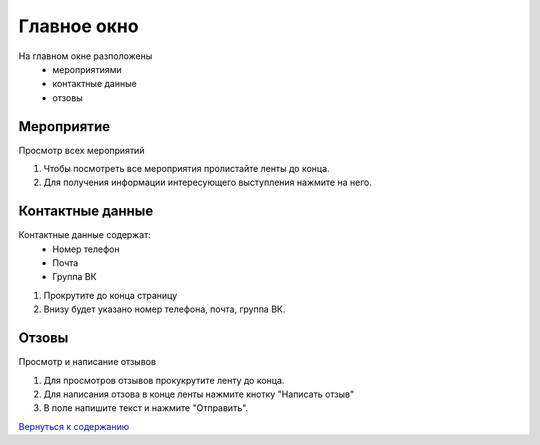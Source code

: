 Главное окно
============
На главном окне разположены 
 * мероприятиями 
 * контактные данные
 * отзовы


Мероприятие 
------------

Просмотр всех мероприятий

1. Чтобы посмотреть все мероприятия пролистайте ленты до конца. 
2. Для получения информации интересующего выступления нажмите на него.

Контактные данные
-------------------
Контактные данные содержат: 
 * Номер телефон 
 * Почта
 * Группа ВК

1. Прокрутите до конца страницу 
2. Внизу будет указано номер телефона, почта, группа ВК. 

Отзовы
------------
Просмотр и написание отзывов

1. Для просмотров отзывов прокукрутите ленту до конца. 
2. Для написания отзова в конце ленты нажмите кнотку "Написать отзыв"
3. В поле напишите текст и нажмите "Отправить".


`Вернуться к содержанию <index.html>`_
